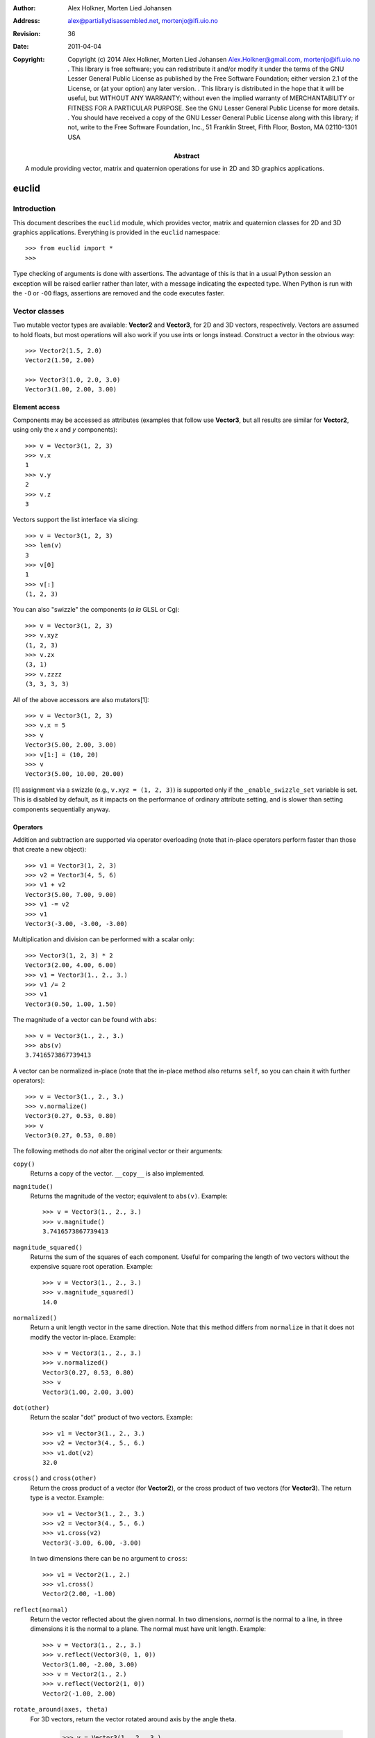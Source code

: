 :author: Alex Holkner, Morten Lied Johansen
:address: alex@partiallydisassembled.net, mortenjo@ifi.uio.no

:revision: $Revision: 36 $
:date: $Date: 2011-04-04 18:56:00 +0200 (Mon, 04 Apr 2011) $

:copyright: Copyright (c) 2014 Alex Holkner, Morten Lied Johansen
    Alex.Holkner@gmail.com, mortenjo@ifi.uio.no
    .
    This library is free software; you can redistribute it and/or modify it
    under the terms of the GNU Lesser General Public License as published by
    the Free Software Foundation; either version 2.1 of the License, or (at
    your option) any later version.
    .
    This library is distributed in the hope that it will be useful, but
    WITHOUT ANY WARRANTY; without even the implied warranty of MERCHANTABILITY
    or FITNESS FOR A PARTICULAR PURPOSE.  See the GNU Lesser General Public
    License for more details.
    .
    You should have received a copy of the GNU Lesser General Public License
    along with this library; if not, write to the Free Software Foundation,
    Inc., 51 Franklin Street, Fifth Floor, Boston, MA  02110-1301 USA

:abstract: A module providing vector, matrix and quaternion operations
    for use in 2D and 3D graphics applications.

======
euclid
======

------------
Introduction
------------

This document describes the ``euclid`` module, which provides vector,
matrix and quaternion classes for 2D and 3D graphics applications.
Everything is provided in the ``euclid`` namespace::

    >>> from euclid import *
    >>>

Type checking of arguments is done with assertions.  The advantage of
this is that in a usual Python session an exception will be raised
earlier rather than later, with a message indicating the expected type.
When Python is run with the ``-O`` or ``-OO`` flags, assertions are
removed and the code executes faster.

--------------
Vector classes
--------------

Two mutable vector types are available: **Vector2** and **Vector3**,
for 2D and 3D vectors, respectively.  Vectors are assumed to hold
floats, but most operations will also work if you use ints or longs
instead.  Construct a vector in the obvious way::

    >>> Vector2(1.5, 2.0)
    Vector2(1.50, 2.00)

    >>> Vector3(1.0, 2.0, 3.0)
    Vector3(1.00, 2.00, 3.00)

Element access
--------------

Components may be accessed as attributes (examples that follow use
**Vector3**, but all results are similar for **Vector2**, using only the *x*
and *y* components)::

    >>> v = Vector3(1, 2, 3)
    >>> v.x
    1
    >>> v.y
    2
    >>> v.z
    3

Vectors support the list interface via slicing::

    >>> v = Vector3(1, 2, 3)
    >>> len(v)
    3
    >>> v[0]
    1
    >>> v[:]
    (1, 2, 3)

You can also "swizzle" the components (*a la* GLSL or Cg)::

    >>> v = Vector3(1, 2, 3)
    >>> v.xyz
    (1, 2, 3)
    >>> v.zx
    (3, 1)
    >>> v.zzzz
    (3, 3, 3, 3)

All of the above accessors are also mutators[1]::

    >>> v = Vector3(1, 2, 3)
    >>> v.x = 5
    >>> v
    Vector3(5.00, 2.00, 3.00)
    >>> v[1:] = (10, 20)
    >>> v
    Vector3(5.00, 10.00, 20.00)

[1] assignment via a swizzle (e.g., ``v.xyz = (1, 2, 3)``) is supported
only if the ``_enable_swizzle_set`` variable is set.  This is disabled
by default, as it impacts on the performance of ordinary attribute
setting, and is slower than setting components sequentially anyway.

Operators
---------

Addition and subtraction are supported via operator overloading (note 
that in-place operators perform faster than those that create a new object)::

    >>> v1 = Vector3(1, 2, 3)
    >>> v2 = Vector3(4, 5, 6)
    >>> v1 + v2
    Vector3(5.00, 7.00, 9.00)
    >>> v1 -= v2
    >>> v1
    Vector3(-3.00, -3.00, -3.00)

Multiplication and division can be performed with a scalar only::

    >>> Vector3(1, 2, 3) * 2
    Vector3(2.00, 4.00, 6.00)
    >>> v1 = Vector3(1., 2., 3.)
    >>> v1 /= 2
    >>> v1
    Vector3(0.50, 1.00, 1.50)

The magnitude of a vector can be found with ``abs``::

    >>> v = Vector3(1., 2., 3.)
    >>> abs(v)
    3.7416573867739413

A vector can be normalized in-place (note that the in-place method also
returns ``self``, so you can chain it with further operators)::

    >>> v = Vector3(1., 2., 3.)
    >>> v.normalize()
    Vector3(0.27, 0.53, 0.80)
    >>> v
    Vector3(0.27, 0.53, 0.80)

The following methods do *not* alter the original vector or their arguments:

``copy()``
    Returns a copy of the vector.  ``__copy__`` is also implemented.

``magnitude()``
    Returns the magnitude of the vector; equivalent to ``abs(v)``.  Example::

        >>> v = Vector3(1., 2., 3.)
        >>> v.magnitude()
        3.7416573867739413

``magnitude_squared()``
    Returns the sum of the squares of each component.  Useful for comparing
    the length of two vectors without the expensive square root operation.
    Example::

        >>> v = Vector3(1., 2., 3.)
        >>> v.magnitude_squared()
        14.0

``normalized()``
    Return a unit length vector in the same direction.  Note that this
    method differs from ``normalize`` in that it does not modify the
    vector in-place.  Example::

        >>> v = Vector3(1., 2., 3.)
        >>> v.normalized()
        Vector3(0.27, 0.53, 0.80)
        >>> v
        Vector3(1.00, 2.00, 3.00)

``dot(other)``
    Return the scalar "dot" product of two vectors.  Example::

        >>> v1 = Vector3(1., 2., 3.)
        >>> v2 = Vector3(4., 5., 6.)
        >>> v1.dot(v2)
        32.0

``cross()`` and ``cross(other)``
    Return the cross product of a vector (for **Vector2**), or the cross
    product of two vectors (for **Vector3**).  The return type is a
    vector.  Example::

        >>> v1 = Vector3(1., 2., 3.)
        >>> v2 = Vector3(4., 5., 6.)
        >>> v1.cross(v2)
        Vector3(-3.00, 6.00, -3.00)

    In two dimensions there can be no argument to ``cross``::

        >>> v1 = Vector2(1., 2.)
        >>> v1.cross()
        Vector2(2.00, -1.00)

``reflect(normal)``
    Return the vector reflected about the given normal.  In two dimensions,
    *normal* is the normal to a line, in three dimensions it is the normal
    to a plane.  The normal must have unit length.  Example::

        >>> v = Vector3(1., 2., 3.)
        >>> v.reflect(Vector3(0, 1, 0))
        Vector3(1.00, -2.00, 3.00)
        >>> v = Vector2(1., 2.)
        >>> v.reflect(Vector2(1, 0))
        Vector2(-1.00, 2.00)

``rotate_around(axes, theta)``
    For 3D vectors, return the vector rotated around axis by the angle theta.

        >>> v = Vector3(1., 2., 3.)
        >>> axes = Vector3(1.,1.,0)
        >>> v.rotate_around(axes,math.pi/4)
        Vector3(2.65, 0.35, 2.62)

``angle(other)``
    Return the angle between two vectors.
    
``project(other)``
    Return the projection (the component) of the vector on other.

Tests for equality include comparing against other sequences::

    >>> v2 = Vector2(1, 2)
    >>> v2 == Vector2(3, 4)
    False
    >>> v2 != Vector2(1, 2)
    False
    >>> v2 == (1, 2)
    True

    >>> v3 = Vector3(1, 2, 3)
    >>> v3 == Vector3(3, 4, 5)
    False
    >>> v3 != Vector3(1, 2, 3)
    False
    >>> v3 == (1, 2, 3)
    True

Vectors are not hashable, and hence cannot be put in sets nor used as
dictionary keys::

    >>> {Vector2(): 0}
    Traceback (most recent call last):
        ...
    TypeError: unhashable type: 'Vector2'

    >>> {Vector3(): 0}
    Traceback (most recent call last):
        ...
    TypeError: unhashable type: 'Vector3'


--------------
Matrix classes
--------------

Two matrix classes are supplied, **Matrix3**, a 3x3 matrix for working with 2D
affine transformations, and **Matrix4**, a 4x4 matrix for working with 3D
affine transformations.

The default constructor intializes the matrix to the identity::

    >>> Matrix3()
    Matrix3([    1.00     0.00     0.00
                 0.00     1.00     0.00
                 0.00     0.00     1.00])
    >>> Matrix4()
    Matrix4([    1.00     0.00     0.00     0.00
                 0.00     1.00     0.00     0.00
                 0.00     0.00     1.00     0.00
                 0.00     0.00     0.00     1.00])

Element access
--------------

Internally each matrix is stored as a set of attributes named ``a`` to ``p``.
The layout for Matrix3 is::

    # a b c 
    # e f g 
    # i j k 

and for Matrix4::

    # a b c d
    # e f g h
    # i j k l
    # m n o p

If you wish to set or retrieve a number of elements at once, you can
do so with a slice::

    >>> m = Matrix4()
    >>> m[:]
    [1.0, 0, 0, 0, 0, 1.0, 0, 0, 0, 0, 1.0, 0, 0, 0, 0, 1.0]
    >>> m[12:15] = (5, 5, 5)
    >>> m
    Matrix4([    1.00     0.00     0.00     5.00
                 0.00     1.00     0.00     5.00
                 0.00     0.00     1.00     5.00
                 0.00     0.00     0.00     1.00])

Note that slices operate in column-major order, which makes them
suitable for working directly with OpenGL's ``glLoadMatrix`` and
``glGetFloatv`` functions.

Class constructors
------------------

There are class constructors for the most common types of transform.

``new_identity``
    Equivalent to the default constructor.  Example::

        >>> m = Matrix4.new_identity()
        >>> m
        Matrix4([    1.00     0.00     0.00     0.00
                     0.00     1.00     0.00     0.00
                     0.00     0.00     1.00     0.00
                     0.00     0.00     0.00     1.00])

``new_scale(x, y)`` and ``new_scale(x, y, z)``
    The former is defined on **Matrix3**, the latter on **Matrix4**.
    Equivalent to the OpenGL call ``glScalef``.
    Example::

        >>> m = Matrix4.new_scale(2.0, 3.0, 4.0)
        >>> m
        Matrix4([    2.00     0.00     0.00     0.00
                     0.00     3.00     0.00     0.00
                     0.00     0.00     4.00     0.00
                     0.00     0.00     0.00     1.00])
    
``new_translate(x, y)`` and ``new_translate(x, y, z)``
    The former is defined on **Matrix3**, the latter on **Matrix4**.
    Equivalent to the OpenGL call ``glTranslatef``.
    Example::

        >>> m = Matrix4.new_translate(3.0, 4.0, 5.0)
        >>> m
        Matrix4([    1.00     0.00     0.00     3.00
                     0.00     1.00     0.00     4.00
                     0.00     0.00     1.00     5.00
                     0.00     0.00     0.00     1.00])

``new_rotate(angle)``
    Create a **Matrix3** for a rotation around the origin.  *angle* is
    specified in radians, anti-clockwise.  This is not implemented in
    **Matrix4** (see below for equivalent methods).
    Example::

        >>> import math
        >>> m = Matrix3.new_rotate(math.pi / 2)
        >>> m
        Matrix3([    0.00    -1.00     0.00
                     1.00     0.00     0.00
                     0.00     0.00     1.00])

The following constructors are defined for **Matrix4** only.

``new``
    Construct a matrix with 16 values in column-major order.

``new_rotatex(angle)``, ``new_rotatey(angle)``, ``new_rotatez(angle)``
    Create a **Matrix4** for a rotation around the X, Y or Z axis, respectively.
    *angle* is specified in radians.  Example::

        >>> m = Matrix4.new_rotatex(math.pi / 2)
        >>> m
        Matrix4([    1.00     0.00     0.00     0.00
                     0.00     0.00    -1.00     0.00
                     0.00     1.00     0.00     0.00
                     0.00     0.00     0.00     1.00])

``new_rotate_axis(angle, axis)``
    Create a **Matrix4** for a rotation around the given axis.  *angle*
    is specified in radians, and *axis* must be an instance of **Vector3**.
    It is not necessary to normalize the axis.  Example::

        >>> m = Matrix4.new_rotate_axis(math.pi / 2, Vector3(1.0, 0.0, 0.0))
        >>> m        
        Matrix4([    1.00     0.00     0.00     0.00
                     0.00     0.00    -1.00     0.00
                     0.00     1.00     0.00     0.00
                     0.00     0.00     0.00     1.00])

``new_rotate_euler(heading, attitude, bank)``
    Create a **Matrix4** for the given Euler rotation.  *heading* is a rotation
    around the Y axis, *attitude* around the X axis and *bank* around the Z
    axis.  All rotations are performed simultaneously, so this method avoids
    "gimbal lock" and is the usual method for implemented 3D rotations in a
    game.  Example::

        >>> m = Matrix4.new_rotate_euler(math.pi / 2, math.pi / 2, 0.0)
        >>> m
        Matrix4([    0.00    -0.00     1.00     0.00
                     1.00     0.00    -0.00     0.00
                    -0.00     1.00     0.00     0.00
                     0.00     0.00     0.00     1.00])

``new_perspective(fov_y, aspect, near, far)``
    Create a **Matrix4** for projection onto the 2D viewing plane.  This
    method is equivalent to the OpenGL call ``gluPerspective``.  *fov_y* is
    the view angle in the Y direction, in radians.  *aspect* is the aspect
    ration *width* / *height* of the viewing plane.  *near* and *far* are
    the distance to the near and far clipping planes.  They must be
    positive and non-zero.  Example::

        >>> m = Matrix4.new_perspective(math.pi / 2, 1024.0 / 768, 1.0, 100.0)
        >>> m
        Matrix4([    0.75     0.00     0.00     0.00
                     0.00     1.00     0.00     0.00
                     0.00     0.00    -1.02    -2.02
                     0.00     0.00    -1.00     0.00])

Operators
---------

Matrices of the same dimension may be multiplied to give a new matrix.
For example, to create a transform which translates and scales::

    >>> m1 = Matrix3.new_translate(5.0, 6.0)
    >>> m2 = Matrix3.new_scale(1.0, 2.0)
    >>> m1 * m2
    Matrix3([    1.00     0.00     5.00
                 0.00     2.00     6.00
                 0.00     0.00     1.00])

Note that multiplication is not commutative (the order that you apply
transforms matters)::

    >>> m2 * m1
    Matrix3([    1.00     0.00     5.00
                 0.00     2.00    12.00
                 0.00     0.00     1.00])

In-place multiplication is also permitted (and optimised)::

    >>> m1 *= m2
    >>> m1
    Matrix3([    1.00     0.00     5.00
                 0.00     2.00     6.00
                 0.00     0.00     1.00])

Multiplying a matrix by a vector returns a vector, and is used to
transform a vector::

    >>> m1 = Matrix3.new_rotate(math.pi / 2)
    >>> m1 * Vector2(1.0, 1.0)
    Vector2(-1.00, 1.00)

Note that translations have no effect on vectors.  They do affect
points, however::

    >>> m1 = Matrix3.new_translate(5.0, 6.0)
    >>> m1 * Vector2(1.0, 2.0)
    Vector2(1.00, 2.00)
    >>> m1 * Point2(1.0, 2.0)
    Point2(6.00, 8.00)

Multiplication is currently incorrect between matrices and vectors -- the
projection component is ignored.  Use the **Matrix4.transform** method
instead.

Matrix4 also defines **transpose** (in-place), **transposed** (functional),
**determinant** and **inverse** (functional) methods.

A **Matrix3** can be multiplied with a **Vector2** or any of the 2D geometry
objects (**Point2**, **Line2**, **Circle**, etc).  

A **Matrix4** can be multiplied with a **Vector3** or any of the 3D geometry
objects (**Point3**, **Line3**, **Sphere**, etc).

For convenience, each of the matrix constructors are also available as
in-place operators.  For example, instead of writing::

    >>> m1 = Matrix3.new_translate(5.0, 6.0)
    >>> m2 = Matrix3.new_scale(1.0, 2.0)
    >>> m1 *= m2

you can apply the scale directly to *m1*::

    >>> m1 = Matrix3.new_translate(5.0, 6.0)
    >>> m1.scale(1.0, 2.0)
    Matrix3([    1.00     0.00     5.00
                 0.00     2.00     6.00
                 0.00     0.00     1.00])
    >>> m1
    Matrix3([    1.00     0.00     5.00
                 0.00     2.00     6.00
                 0.00     0.00     1.00])

Note that these methods operate in-place (they modify the original matrix),
and they also return themselves as a result.  This allows you to chain
transforms together directly::

    >>> Matrix3().translate(1.0, 2.0).rotate(math.pi / 2).scale(4.0, 4.0)
    Matrix3([    0.00    -4.00     1.00
                 4.00     0.00     2.00
                 0.00     0.00     1.00])

All constructors have an equivalent in-place method.  For **Matrix3**, they
are ``identity``, ``translate``, ``scale`` and ``rotate``.  For **Matrix4**,
they are ``identity``, ``translate``, ``scale``, ``rotatex``, ``rotatey``, 
``rotatez``, ``rotate_axis`` and ``rotate_euler``.  Both **Matrix3** and
**Matrix4** also have an in-place ``transpose`` method.

The ``copy`` method is also implemented in both matrix classes and
behaves in the obvious way.

-----------
Quaternions
-----------

A quaternion represents a three-dimensional rotation or reflection
transformation.  They are the preferred way to store and manipulate
rotations in 3D applications, as they do not suffer the same numerical
degredation that matrices do.

The quaternion constructor initializes to the identity transform::

    >>> q = Quaternion()
    >>> q
    Quaternion(real=1.00, imag=<0.00, 0.00, 0.00>)

Element access
--------------

Internally, the quaternion is stored as four attributes: ``x``, ``y`` and
``z`` forming the imaginary vector, and ``w`` the real component.

Constructors
------------

Rotations can be formed using the constructors:

``new_identity()``
    Equivalent to the default constructor.

``new_rotate_axis(angle, axis)``
    Equivalent to the Matrix4 constructor of the same name.  *angle* is
    specified in radians, *axis* is an instance of **Vector3**.  It is
    not necessary to normalize the axis.  Example::

        >>> q = Quaternion.new_rotate_axis(math.pi / 2, Vector3(1, 0, 0))
        >>> q
        Quaternion(real=0.71, imag=<0.71, 0.00, 0.00>)

``new_rotate_euler(heading, attitude, bank)``
    Equivalent to the Matrix4 constructor of the same name.  *heading*
    is a rotation around the Y axis, *attitude* around the X axis and
    *bank* around the Z axis.  All angles are given in radians.  Example::

        >>> q = Quaternion.new_rotate_euler(math.pi / 2, math.pi / 2, 0)
        >>> q
        Quaternion(real=0.50, imag=<0.50, 0.50, 0.50>)

``new_interpolate(q1, q2, t)``
    Create a quaternion which gives a (SLERP) interpolated rotation
    between *q1* and *q2*.  *q1* and *q2* are instances of **Quaternion**,
    and *t* is a value between 0.0 and 1.0.  For example::

        >>> q1 = Quaternion.new_rotate_axis(math.pi / 2, Vector3(1, 0, 0))
        >>> q2 = Quaternion.new_rotate_axis(math.pi / 2, Vector3(0, 1, 0))
        >>> for i in range(11):
        ...     print Quaternion.new_interpolate(q1, q2, i / 10.0)
        ...
        Quaternion(real=0.71, imag=<0.71, 0.00, 0.00>)
        Quaternion(real=0.75, imag=<0.66, 0.09, 0.00>)
        Quaternion(real=0.78, imag=<0.61, 0.17, 0.00>)
        Quaternion(real=0.80, imag=<0.55, 0.25, 0.00>)
        Quaternion(real=0.81, imag=<0.48, 0.33, 0.00>)
        Quaternion(real=0.82, imag=<0.41, 0.41, 0.00>)
        Quaternion(real=0.81, imag=<0.33, 0.48, 0.00>)
        Quaternion(real=0.80, imag=<0.25, 0.55, 0.00>)
        Quaternion(real=0.78, imag=<0.17, 0.61, 0.00>)
        Quaternion(real=0.75, imag=<0.09, 0.66, 0.00>)
        Quaternion(real=0.71, imag=<0.00, 0.71, 0.00>)


Operators
---------

Quaternions may be multiplied to compound rotations.  For example, to
rotate 90 degrees around the X axis and then 90 degrees around the Y axis::

    >>> q1 = Quaternion.new_rotate_axis(math.pi / 2, Vector3(1, 0, 0))
    >>> q2 = Quaternion.new_rotate_axis(math.pi / 2, Vector3(0, 1, 0))
    >>> q1 * q2
    Quaternion(real=0.50, imag=<0.50, 0.50, 0.50>)

Multiplying a quaternion by a vector gives a vector, transformed
appropriately::

    >>> q = Quaternion.new_rotate_axis(math.pi / 2, Vector3(0, 1, 0))
    >>> q * Vector3(1.0, 0, 0)
    Vector3(0.00, 0.00, -1.00)

Similarly, any 3D object can be multiplied (e.g., **Point3**, **Line3**,
**Sphere**, etc)::

    >>> q * Ray3(Point3(1., 1., 1.), Vector3(1., 1., 1.))
    Ray3(<1.00, 1.00, -1.00> + u<1.00, 1.00, -1.00>)

As with the matrix classes, the constructors are also available as in-place
operators.  These are named ``identity``, ``rotate_euler`` and
``rotate_axis``.  For example::

    >>> q1 = Quaternion()
    >>> q1.rotate_euler(math.pi / 2, math.pi / 2, 0)
    Quaternion(real=0.50, imag=<0.50, 0.50, 0.50>)
    >>> q1
    Quaternion(real=0.50, imag=<0.50, 0.50, 0.50>)

Quaternions are usually unit length, but you may wish to use sized
quaternions.  In this case, you can find the magnitude using ``abs``,
``magnitude`` and ``magnitude_squared``, as with the vector classes.
Example::

    >>> q1 = Quaternion()
    >>> abs(q1)
    1.0
    >>> q1.magnitude()
    1.0

Similarly, the class implements ``normalize`` and ``normalized`` in the
same way as the vectors.

The following methods do not alter the quaternion:

``conjugated()``
    Returns a quaternion that is the conjugate of the instance.  For
    example::
        
        >>> q1 = Quaternion.new_rotate_axis(math.pi / 2, Vector3(1, 0, 0))
        >>> q1.conjugated()
        Quaternion(real=0.71, imag=<-0.71, -0.00, -0.00>)
        >>> q1
        Quaternion(real=0.71, imag=<0.71, 0.00, 0.00>)

``get_angle_axis()``
    Returns a tuple (angle, axis), giving the angle to rotate around an
    axis equivalent to the quaternion.  For example::

        >>> q1 = Quaternion.new_rotate_axis(math.pi / 2, Vector3(1, 0, 0))
        >>> q1.get_angle_axis()
        (1.5707963267948966, Vector3(1.00, 0.00, 0.00))

``get_matrix()``
    Returns a **Matrix4** implementing the transformation of the quaternion.
    For example::
        
        >>> q1 = Quaternion.new_rotate_axis(math.pi / 2, Vector3(1, 0, 0))
        >>> q1.get_matrix()
        Matrix4([    1.00     0.00     0.00     0.00
                     0.00     0.00    -1.00     0.00
                     0.00     1.00     0.00     0.00
                     0.00     0.00     0.00     1.00])

-----------
2D Geometry
-----------

The following classes are available for dealing with simple 2D geometry.
The interface to each shape is similar; in particular, the ``connect``
and ``distance`` methods are defined identically for each.

For example, to find the closest point on a line to a circle::

    >>> circ = Circle(Point2(3., 2.), 2.)
    >>> line = Line2(Point2(0., 0.), Point2(-1., 1.))
    >>> line.connect(circ).p1
    Point2(0.50, -0.50)

To find the corresponding closest point on the circle to the line::

    >>> line.connect(circ).p2
    Point2(1.59, 0.59)


Point2
------

A point on a 2D plane.  Construct in the obvious way::

    >>> p = Point2(1.0, 2.0)
    >>> p
    Point2(1.00, 2.00)

**Point2** subclasses **Vector2**, so all of **Vector2** operators and
methods apply.  In particular, subtracting two points gives a vector::

    >>> Point2(2.0, 3.0) - Point2(1.0, 0.0)
    Vector2(1.00, 3.00)

The following methods are also defined:

``connect(other)``
    Returns a **LineSegment2** which is the minimum length line segment
    that can connect the two shapes.  *other* may be a **Point2**, **Line2**,
    **Ray2**, **LineSegment2** or **Circle**.

``distance(other)``
    Returns the absolute minimum distance to *other*.  Internally this
    simply returns the length of the result of ``connect``. 

Line2, Ray2, LineSegment2
-------------------------

A **Line2** is a line on a 2D plane extending to infinity in both directions;
a **Ray2** has a finite end-point and extends to infinity in a single
direction; a **LineSegment2** joins two points.  

All three classes support the same constructors, operators and methods,
but may behave differently when calculating intersections etc.

You may construct a line, ray or line segment using any of:

* another line, ray or line segment
* two points
* a point and a vector
* a point, a vector and a length

For example::

    >>> Line2(Point2(1.0, 1.0), Point2(2.0, 3.0))
    Line2(<1.00, 1.00> + u<1.00, 2.00>)
    >>> Line2(Point2(1.0, 1.0), Vector2(1.0, 2.0))
    Line2(<1.00, 1.00> + u<1.00, 2.00>)
    >>> Ray2(Point2(1.0, 1.0), Vector2(1.0, 2.0), 1.0)
    Ray2(<1.00, 1.00> + u<0.45, 0.89>)

Internally, lines, rays and line segments store a Point2 *p* and a
Vector2 *v*.  You can also access (but not set) the two endpoints
*p1* and *p2*.  These may or may not be meaningful for all types of lines.

The following methods are supported by all three classes:

``intersect(other)``
    If *other* is a **Line2**, **Ray2** or **LineSegment2**, returns
    a **Point2** of intersection, or None if the lines are parallel.

    If *other* is a **Circle**, returns a **LineSegment2** or **Point2** giving
    the part of the line that intersects the circle, or None if there
    is no intersection.

``connect(other)``
    Returns a **LineSegment2** which is the minimum length line segment
    that can connect the two shapes.  For two parallel lines, this
    line segment may be in an arbitrary position.  *other* may be
    a **Point2**, **Line2**, **Ray2**, **LineSegment2** or **Circle**.

``distance(other)``
    Returns the absolute minimum distance to *other*.  Internally this
    simply returns the length of the result of ``connect``.

**LineSegment2** also has a *length* property which is read-only.

Circle
------

Circles are constructed with a center **Point2** and a radius::

    >>> c = Circle(Point2(1.0, 1.0), 0.5)
    >>> c
    Circle(<1.00, 1.00>, radius=0.50)

Internally there are two attributes: *c*, giving the center point and
*r*, giving the radius.

The following methods are supported:

``intersect(other)``
    If *other* is a **Line2**, **Ray2** or **LineSegment2**, returns
    a **LineSegment2** giving the part of the line that intersects the
    circle, or None if there is no intersection.

``connect(other)``
    Returns a **LineSegment2** which is the minimum length line segment
    that can connect the two shapes. *other* may be a **Point2**, **Line2**,
    **Ray2**, **LineSegment2** or **Circle**.

``distance(other)``
    Returns the absolute minimum distance to *other*.  Internally this
    simply returns the length of the result of ``connect``. 

-----------
3D Geometry
-----------

The following classes are available for dealing with simple 3D geometry.
The interfaces are very similar to the 2D classes (but note that you
cannot mix and match 2D and 3D operations).

For example, to find the closest point on a line to a sphere::

    >>> sphere = Sphere(Point3(1., 2., 3.,), 2.)
    >>> line = Line3(Point3(0., 0., 0.), Point3(-1., -1., 0.))
    >>> line.connect(sphere).p1
    Point3(1.50, 1.50, 0.00)

To find the corresponding closest point on the sphere to the line::

    >>> line.connect(sphere).p2
    Point3(1.32, 1.68, 1.05)

XXX I have not checked if these are correct.

Point3
------

A point on a 3D plane.  Construct in the obvious way::

    >>> p = Point3(1.0, 2.0, 3.0)
    >>> p
    Point3(1.00, 2.00, 3.00)

**Point3** subclasses **Vector3**, so all of **Vector3** operators and
methods apply.  In particular, subtracting two points gives a vector::

    >>> Point3(1.0, 2.0, 3.0) - Point3(1.0, 0.0, -2.0)
    Vector3(0.00, 2.00, 5.00)

The following methods are also defined:

``intersect(other)``
    If *other* is a **Sphere**, returns ``True`` iff the point lies within
    the sphere.

``connect(other)``
    Returns a **LineSegment3** which is the minimum length line segment
    that can connect the two shapes.  *other* may be a **Point3**, **Line3**,
    **Ray3**, **LineSegment3**, **Sphere** or **Plane**.

``distance(other)``
    Returns the absolute minimum distance to *other*.  Internally this
    simply returns the length of the result of ``connect``. 

Line3, Ray3, LineSegment3
-------------------------

A **Line3** is a line on a 3D plane extending to infinity in both directions;
a **Ray3** has a finite end-point and extends to infinity in a single
direction; a **LineSegment3** joins two points.  

All three classes support the same constructors, operators and methods,
but may behave differently when calculating intersections etc.

You may construct a line, ray or line segment using any of:

* another line, ray or line segment
* two points
* a point and a vector
* a point, a vector and a length

For example::

    >>> Line3(Point3(1.0, 1.0, 1.0), Point3(1.0, 2.0, 3.0))
    Line3(<1.00, 1.00, 1.00> + u<0.00, 1.00, 2.00>)
    >>> Line3(Point3(0.0, 1.0, 1.0), Vector3(1.0, 1.0, 2.0))
    Line3(<0.00, 1.00, 1.00> + u<1.00, 1.00, 2.00>)
    >>> Ray3(Point3(1.0, 1.0, 1.0), Vector3(1.0, 1.0, 2.0), 1.0)
    Ray3(<1.00, 1.00, 1.00> + u<0.41, 0.41, 0.82>)

Internally, lines, rays and line segments store a Point3 *p* and a
Vector3 *v*.  You can also access (but not set) the two endpoints
*p1* and *p2*.  These may or may not be meaningful for all types of lines.

The following methods are supported by all three classes:

``intersect(other)``
    If *other* is a **Sphere**, returns a **LineSegment3** which is the
    intersection of the sphere and line, or ``None`` if there is no
    intersection.

    If *other* is a **Plane**, returns a **Point3** of intersection, or
    ``None``.

``connect(other)``
    Returns a **LineSegment3** which is the minimum length line segment
    that can connect the two shapes.  For two parallel lines, this
    line segment may be in an arbitrary position.  *other* may be
    a **Point3**, **Line3**, **Ray3**, **LineSegment3**, **Sphere** or
    **Plane**.

``distance(other)``
    Returns the absolute minimum distance to *other*.  Internally this
    simply returns the length of the result of ``connect``.

**LineSegment3** also has a *length* property which is read-only.

Sphere
------

Spheres are constructed with a center **Point3** and a radius::

    >>> s = Sphere(Point3(1.0, 1.0, 1.0), 0.5)
    >>> s
    Sphere(<1.00, 1.00, 1.00>, radius=0.50)

Internally there are two attributes: *c*, giving the center point and
*r*, giving the radius.

The following methods are supported:

``intersect(other)``:
    If *other* is a **Point3**, returns ``True`` iff the point lies
    within the sphere.

    If *other* is a **Line3**, **Ray3** or **LineSegment3**, returns
    a **LineSegment3** giving the intersection, or ``None`` if the
    line does not intersect the sphere.

``connect(other)``
    Returns a **LineSegment3** which is the minimum length line segment
    that can connect the two shapes. *other* may be a **Point3**, **Line3**,
    **Ray3**, **LineSegment3**, **Sphere** or **Plane**.

``distance(other)``
    Returns the absolute minimum distance to *other*.  Internally this
    simply returns the length of the result of ``connect``.

Plane
-----

Planes can be constructed with any of:

* three **Point3**'s lying on the plane
* a **Point3** on the plane and the **Vector3** normal
* a **Vector3** normal and *k*, described below.

Internally, planes are stored with the normal *n* and constant *k* such
that *n.p* = *k* for any point on the plane *p*.

The following methods are supported:

``intersect(other)``
    If *other* is a **Line3**, **Ray3** or **LineSegment3**, returns a
    **Point3** of intersection, or ``None`` if there is no intersection.

    If *other* is a **Plane**, returns the **Line3** of intersection.

``connect(other)``
    Returns a **LineSegment3** which is the minimum length line segment
    that can connect the two shapes. *other* may be a **Point3**, **Line3**,
    **Ray3**, **LineSegment3**, **Sphere** or **Plane**.

``distance(other)``
    Returns the absolute minimum distance to *other*.  Internally this
    simply returns the length of the result of ``connect``.
    
